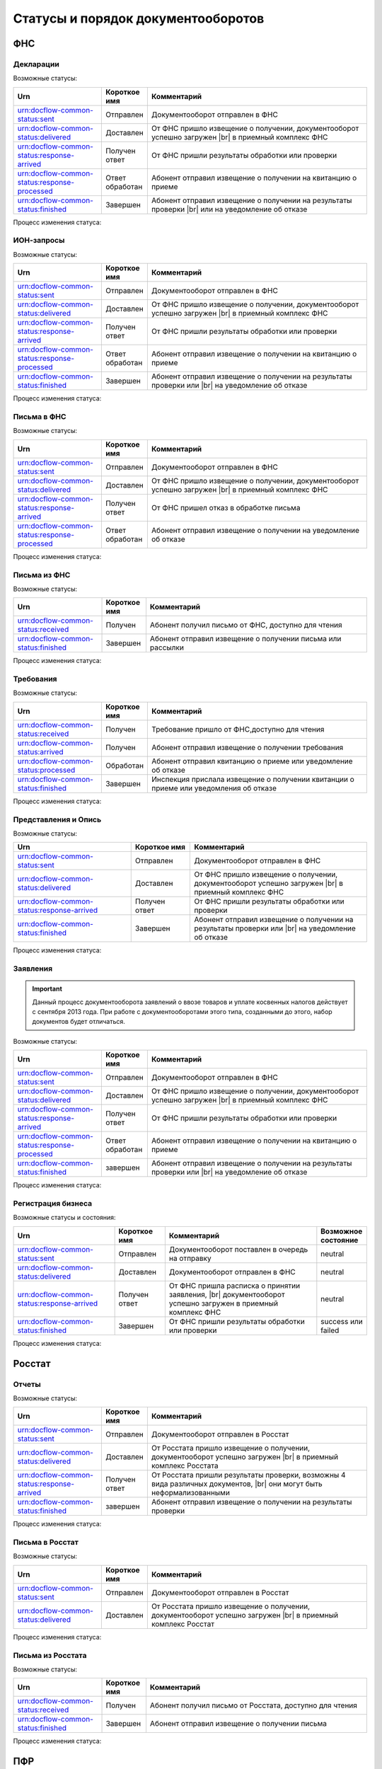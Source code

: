 Статусы и порядок документооборотов
===================================

ФНС
---

.. _rst-markup-fnsreport-status:

Декларации
++++++++++

Возможные статусы:

.. |br| raw:: html

    <br />

.. csv-table:: 
   :header: "Urn", "Короткое имя", "Комментарий"
   :widths: 20 10 50

   "urn:docflow-common-status:sent", "Отправлен", "Документооборот отправлен в ФНС"
   "urn:docflow-common-status:delivered", "Доставлен", "От ФНС пришло извещение о получении, документооборот успешно загружен |br| в приемный комплекс ФНС"
   "urn:docflow-common-status:response-arrived", "Получен ответ", "От ФНС пришли результаты обработки или проверки"
   "urn:docflow-common-status:response-processed", "Ответ обработан", "Абонент отправил извещение о получении на квитанцию о приеме"
   "urn:docflow-common-status:finished", "Завершен", "Абонент отправил извещение о получении на результаты проверки |br| или на уведомление об отказе"

Процесс изменения статуса:

.. image:: /_static/status-fns534-report.jpg

ИОН-запросы
+++++++++++

Возможные статусы:

.. csv-table:: 
   :header: "Urn", "Короткое имя", "Комментарий"
   :widths: 20 10 50

   "urn:docflow-common-status:sent", "Отправлен", "Документооборот отправлен в ФНС"
   "urn:docflow-common-status:delivered", "Доставлен", "От ФНС пришло извещение о получении, документооборот успешно загружен |br| в приемный комплекс ФНС"
   "urn:docflow-common-status:response-arrived", "Получен ответ", "От ФНС пришли результаты обработки или проверки"
   "urn:docflow-common-status:response-processed", "Ответ обработан", "Абонент отправил извещение о получении на квитанцию о приеме"
   "urn:docflow-common-status:finished", "Завершен", "Абонент отправил извещение о получении на результаты проверки или |br| на уведомление об отказе"

Процесс изменения статуса:

.. image:: /_static/status-fns534-ion.jpg

.. _rst-markup-spec-fns-letter:

Письма в ФНС
++++++++++++

Возможные статусы:

.. csv-table:: 
   :header: "Urn", "Короткое имя", "Комментарий"
   :widths: 20 10 50

   "urn:docflow-common-status:sent", "Отправлен", "Документооборот отправлен в ФНС"
   "urn:docflow-common-status:delivered", "Доставлен", "От ФНС пришло извещение о получении, документооборот успешно загружен |br| в приемный комплекс ФНС"
   "urn:docflow-common-status:response-arrived", "Получен ответ", "От ФНС пришел отказ в обработке письма"
   "urn:docflow-common-status:response-processed", "Ответ обработан", "Абонент отправил извещение о получении на уведомление об отказе"

Процесс изменения статуса:

.. image:: /_static/status-fns534-letter.jpg

Письма из ФНС
+++++++++++++

Возможные статусы:

.. csv-table:: 
   :header: "Urn", "Короткое имя", "Комментарий"
   :widths: 20 10 50
   
   "urn:docflow-common-status:received", "Получен", "Абонент получил письмо от ФНС, доступно для чтения"
   "urn:docflow-common-status:finished", "Завершен", "Абонент отправил извещение о получении письма или рассылки"

Процесс изменения статуса:

.. image:: /_static/status-fns534-letterCU.jpg

.. _rst-markup-demand-status:

Требования
++++++++++

Возможные статусы:

.. csv-table:: 
   :header: "Urn", "Короткое имя", "Комментарий"
   :widths: 20 10 50

   "urn:docflow-common-status:received", "Получен", "Требование пришло от ФНС,доступно для чтения"
   "urn:docflow-common-status:arrived", "Получен", "Абонент отправил извещение о получении требования"
   "urn:docflow-common-status:processed", "Обработан", "Абонент отправил квитанцию о приеме или уведомление об отказе"
   "urn:docflow-common-status:finished", "Завершен", "Инспекция прислала извещение о получении квитанции о приеме или уведомления об отказе"

Процесс изменения статуса:

.. image:: /_static/status-fns534-demand.jpg

.. _rst-markup-submission-status:

Представления и Опись
+++++++++++++++++++++

Возможные статусы:

.. csv-table:: 
   :header: "Urn", "Короткое имя", "Комментарий"
   :widths: 20 10 30

   "urn:docflow-common-status:sent", "Отправлен", "Документооборот отправлен в ФНС"
   "urn:docflow-common-status:delivered", "Доставлен", "От ФНС пришло извещение о получении, документооборот успешно загружен |br| в приемный комплекс ФНС"
   "urn:docflow-common-status:response-arrived", "Получен ответ", "От ФНС пришли результаты обработки или проверки"
   "urn:docflow-common-status:finished", "Завершен", "Абонент отправил извещение о получении на результаты проверки или |br| на уведомление об отказе"

Процесс изменения статуса:

.. image:: /_static/status-fns534-submission.jpg

Заявления
+++++++++

.. important:: Данный процесс документооборота заявлений о ввозе товаров и уплате косвенных налогов действует с сентября 2013 года. При работе с документооборотами этого типа, созданными до этого, набор документов будет отличаться. 

Возможные статусы:

.. csv-table:: 
   :header: "Urn", "Короткое имя", "Комментарий"
   :widths: 20 10 50

   "urn:docflow-common-status:sent", "Отправлен", "Документооборот отправлен в ФНС"
   "urn:docflow-common-status:delivered", "Доставлен", "От ФНС пришло извещение о получении, документооборот успешно загружен |br| в приемный комплекс ФНС"
   "urn:docflow-common-status:response-arrived", "Получен ответ", "От ФНС пришли результаты обработки или проверки"
   "urn:docflow-common-status:response-processed", "Ответ обработан", "Абонент отправил извещение о получении на квитанцию о приеме"
   "urn:docflow-common-status:finished", "завершен", "Абонент отправил извещение о получении на результаты проверки или |br| на уведомление об отказе"

Процесс изменения статуса:

.. image:: /_static/status-fns534-application2013.jpg

.. _rst-markup-business-reg-status:

Регистрация бизнеса
+++++++++++++++++++

Возможные статусы и состояния:

.. csv-table:: 
   :header: "Urn", "Короткое имя", "Комментарий", "Возможное состояние"
   :widths: 20 10 30 10

   "urn:docflow-common-status:sent", "Отправлен", "Документооборот поставлен в очередь на отправку", "neutral"
   "urn:docflow-common-status:delivered", "Доставлен", "Документооборот отправлен в ФНС", "neutral"
   "urn:docflow-common-status:response-arrived","Получен ответ","От ФНС пришла расписка о принятии заявления, |br| документооборот успешно загружен в приемный комплекс ФНС", "neutral"
   "urn:docflow-common-status:finished", "Завершен", "От ФНС пришли результаты обработки или проверки", "success или failed"

Процесс изменения статуса:

.. image:: /_static/status-fns534-businessRegistration.jpg

Росстат
-------

Отчеты
++++++

Возможные статусы:

.. csv-table:: 
   :header: "Urn", "Короткое имя", "Комментарий"
   :widths: 20 10 50

   "urn:docflow-common-status:sent", "Отправлен", "Документооборот отправлен в Росстат"
   "urn:docflow-common-status:delivered", "Доставлен", "От Росстата пришло извещение о получении, документооборот успешно загружен |br| в приемный комплекс Росстата"
   "urn:docflow-common-status:response-arrived", "Получен ответ", "От Росстата пришли результаты проверки, возможны 4 вида различных документов, |br| они могут быть неформализованными"
   "urn:docflow-common-status:finished", "завершен", "Абонент отправил извещение о получении на результаты проверки"

Процесс изменения статуса:

.. image:: /_static/status-stat-report.jpg

..  _rst-markup-stat-letter-status:

Письма в Росстат
++++++++++++++++

Возможные статусы:

.. csv-table:: 
   :header: "Urn", "Короткое имя", "Комментарий"
   :widths: 20 10 50

   "urn:docflow-common-status:sent", "Отправлен", "Документооборот отправлен в Росстат"
   "urn:docflow-common-status:delivered", "Доставлен", "От Росстата пришло извещение о получении, документооборот успешно загружен |br| в приемный комплекс Росстат"

Процесс изменения статуса:

.. image:: /_static/status-stat-letter.jpg

Письма из Росстата
++++++++++++++++++

Возможные статусы:

.. csv-table:: 
   :header: "Urn", "Короткое имя", "Комментарий"
   :widths: 20 10 50
   
   "urn:docflow-common-status:received", "Получен", "Абонент получил письмо от Росстата, доступно для чтения"
   "urn:docflow-common-status:finished", "Завершен", "Абонент отправил извещение о получении письма"

Процесс изменения статуса:

.. image:: /_static/status-stat-letterCU.jpg

.. _rst-markup-prf-status:

ПФР
-------

Отчеты
++++++

Возможные статусы:

.. csv-table:: 
   :header: "Urn", "Короткое имя", "Комментарий"
   :widths: 20 10 50

   "urn:docflow-common-status:sent", "Отправлен", "Документооборот отправлен в ПФР"
   "urn:docflow-common-status:delivered", "Доставлен", "От ПФР пришло подтверждение получения, документооборот успешно загружен |br| в приемный комплекс ПФР"
   "urn:docflow-common-status:response-arrived", "Получен ответ", "От ПФР пришли результаты проверки, в случае положительного протокола |br| также вернутся подписи УПФР под отправленным отчетом"
   "urn:docflow-common-status:finished", "Завершен", "Абонент подтвердил получение протокола, путем отправки своей подписи |br| под протоколом и всеми приложениями; либо из УПФР вернулась ошибка |br| приема отчета (обычно технического плана), в зависимости от её причины, |br| она может быть устранена без участия абонента и документооборот продолжится |br| далее, в этом случае ошибка из документооборота пропадет"

Процесс изменения статуса:

.. image:: /_static/status-pfr-report.jpg

.. _rst-markup-szvtd-status:

Отчет СЗВ-ТД
++++++++++++

Возможные статусы:

.. csv-table:: 
   :header: "Urn", "Короткое имя", "Комментарий"
   :widths: 20 10 50

   "urn:docflow-common-status:sent", "Отправлен", "Документооборот отправлен в ПФР"
   "urn:docflow-common-status:delivered", "Доставлен", "От ПФР пришло подтверждение получения, документооборот успешно загружен |br| в приемный комплекс ПФР"
   "urn:docflow-common-status:response-arrived", "Получен ответ", "От ПФР пришли положительные результаты проверки; либо из УПФР вернулось |br| уведомление о выявленных ошибках"
   "urn:docflow-common-status:finished", "Завершен", "Оператор ЭДО отправил уведомление о доставке; либо из УПФР вернулся отказ |br| в приеме заявления"

Процесс изменения статуса:

.. image:: /_static/status-pfr-szvtd.jpg

Письма в ПФР
++++++++++++

Возможные статусы:

.. csv-table:: 
   :header: "Urn", "Короткое имя", "Комментарий"
   :widths: 20 10 50

   "urn:docflow-common-status:sent", "Отправлен", "Документооборот отправлен в ПФР"
   "urn:docflow-common-status:finished", "Завершен", "От ПФР пришло подтверждение получения, документооборот успешно загружен |br| в приемный комплекс ПФР"

Процесс изменения статуса:

.. image:: /_static/status-pfr-letter.jpg

Письма и рассылки из ПФР
++++++++++++++++++++++++

Возможные статусы:

.. csv-table:: 
   :header: "Urn", "Короткое имя", "Комментарий"
   :widths: 20 10 50
   
   "urn:docflow-common-status:received", "Получен", "Абонент получил письмо или рассылку от ПФР, доступны для чтения"
   "urn:docflow-common-status:finished", "Завершен", "Абонент отправил подтверждение получения письма или рассылки"

Процесс изменения статуса:

.. image:: /_static/status-pfr-letterCU.jpg

Уточнение платежей
++++++++++++++++++

Возможные статусы:

.. csv-table:: 
   :header: "Urn", "Короткое имя", "Комментарий"
   :widths: 20 10 50

   "urn:docflow-common-status:sent", "Отправлен", "Документооборот отправлен в ПФР"
   "urn:docflow-common-status:delivered", "Доставлен", "От ПФР пришло подтверждение получения, документооборот успешно загружен |br| в приемный комплекс ПФР"
   "urn:docflow-common-status:response-arrived", "Получен ответ", "От ПФР пришли результаты проверки, в случае положительного |br| протокола также вернутся подписи УПФР под отправленным отчетом"
   "urn:docflow-common-status:finished", "Завершен", "Абонент подтвердил получение протокола, путем отправки своей подписи |br| под протоколом и всеми приложениями"

Процесс изменения статуса:

.. image:: /_static/status-pfr-ios.jpg

.. _rst-markup-ancillary-status:

Заявление на подключение к ЭДОК
+++++++++++++++++++++++++++++++

Возможные статусы:

.. csv-table:: 
   :header: "Urn", "Короткое имя", "Комментарий"
   :widths: 20 10 50

   "urn:docflow-common-status:sent", "Отправлен", "Документооборот отправлен в ПФР"
   "urn:docflow-common-status:delivered", "Доставлен", "От ПФР пришло подтверждение получения, документооборот успешно загружен |br| в приемный комплекс ПФР"
   "urn:docflow-common-status:response-arrived", "Получен ответ", "От ПФР пришли положительные результаты проверки"
   "urn:docflow-common-status:finished", "Завершен", "Оператор ЭДО отправил уведомление о доставке; либо из УПФР вернулся отказ |br| в приеме заявления"

Процесс изменения статуса:

.. image:: /_static/status-pfr-ancillary.png


ФСС
---

.. _rst-markup_4fss:

Расчет 4-ФСС
++++++++++++

.. important:: Данный тип документооборота отличается тем, что кроме обмена документа, в нем важную роль играют стадии и статусы стадий его прохождения. Поэтому ниже будут даны описания процесса документооборота в разрезе документов и в разрезе его стадий.

Возможные статусы:

.. csv-table:: 
   :header: "Urn", "Короткое имя", "Комментарий"
   :widths: 20 10 50

   "urn:docflow-common-status:sent", "Отправлен", "Документооборот отправлен в ФСС"
   "urn:docflow-common-status:delivered", "Доставлен", "От ФСС пришло подтверждение получения, документооборот успешно загружен |br| в приемный комплекс ФСС, на этом шаге не происходит обмен документами, |br|  факт доставки расчета 4-ФСС до ФСС подтверждается"
   "urn:docflow-common-status:finished", "Завершен", "Абонент подтвердил получение протокола, путем отправки своей подписи |br| под протоколом и всеми приложениями; либо из ФСС вернулась ошибка |br| приема отчета (обычно технического плана), в зависимости от её причины, |br| она может быть устранена без участия абонента и документооборот продолжится |br| далее, в этом случае ошибка из документооборота пропадет"

Процесс изменения статуса по документам:

.. image:: /_static/status-fss-report-doc.jpg

Процесс изменения статуса по стадиям документооборота:

.. image:: /_static/status-fss-report-stage.jpg

Стадии документооборота:

.. csv-table:: 
   :header: "Стадия", "Короткое имя", "Комментарий"
   :widths: 20 10 50

   "SosSave", "Прием расчета", "Контур.Экстерн принял расчет 4-ФСС от абонента и готовит его к отправке в ФСС, выдается |br| подтверждение даты отправки"
   "GetFile", "Отправка в ФСС", "Расчет 4-ФСС находится в стадии отправки в ФСС, ошибка на этой стадии означает завершение |br| документооборота, расчет считается непринятым"
   "DecryptCheckSign", "Расшифровка и проверка ЭП", "Расчет 4-ФСС поступил в приемный комплекс ФСС, производится его расшифровка |br| и проверка ЭП под ним, ошибка на этой стадии означает завершение документооборота, |br| расчет считается непринятым"
   "FormatCheck", "Форматный контроль", "Приемный комплекс ФСС проверяет расчет 4-ФСС на соответствие формату, ошибка |br| на этой стадии означает завершение документооборота, расчет считается непринятым"
   "LogicalCheck", "Логический контроль", "Приемный комплекс ФСС проверяет расчет 4-ФСС на выполнение контрольных соотношений, |br| ошибка на этой стадии не означает завершение документооборота, позже будет сформирована |br| квитанция, но в протоколе проверки будут указаны замечания ФСС, которые нужно исправить |br| и отправить корректирующий расчет 4-ФСС в рамках нового документооборота"
   "FormingReceipt", "Формирование квитанции", "Расчет 4-ФСС проверен и принят ФСС, формируется квитанция, подписанная представителем ФСС"

Статусы стадий документооборота:

.. csv-table:: 
   :header: "Статус", "Короткое имя", "Комментарий"
   :widths: 20 10 50

   "Success", "Успех", "Стадия завершилась успешно"
   "Error", "Ошибка", "Стадия завершилась неудачей"
  
.. _rst-markup_subscription:

Подписка оператора на документооборот с ФСС по абоненту
+++++++++++++++++++++++++++++++++++++++++++++++++++++++

Возможные статусы: 

.. csv-table:: 
   :header: "Urn", "Короткое имя", "Комментарий"
   :widths: 20 10 50

   "urn:docflow-common-status:sent","Отправлен","Отправлен запрос на подписку"
   "urn:docflow-common-status:delivered","Доставлен","Получен ответ на запрос подписки"
   "urn:docflow-common-status:finished","Завершен","Получен результат подписки или сообщение об ошибке"

Процесс изменения статуса:

.. image:: /_static/status-fss-provider-subscription.jpg

.. _rst-markup_pvso:

Извещение о прямых выплатах мер социального обеспечения
+++++++++++++++++++++++++++++++++++++++++++++++++++++++

Возможные статусы:

.. csv-table:: 
   :header: "Urn", "Короткое имя", "Комментарий"
   :widths: 20 10 50

   "urn:docflow-common-status:received", "Получен", "Получена информация для генерации запроса на получение извещения ПВСО"
   "urn:docflow-common-status:arrived", "Получен", "Отправлен запрос на получение извещения ПВСО"
   "urn:docflow-common-status:response-arrived", "Получен ответ", "Получено извещение ПВСО и отправлено извещение о прочтении извещения ПВСО"
   "urn:docflow-common-status:processed", "Ответ обработан", "Отправлена отметка о прочтении извещения ПВСО пользователем"
   "urn:docflow-common-status:delivered", "Доставлен", "Получен результат приема порталом извещения о прочтении"
   "urn:docflow-common-status:finished", "Завершен", "Получен результат подтверждения прочтения или сообщение об ошибке"

Процесс изменения статуса:

.. image:: /_static/sedo_pvso.jpg


.. _rst-markup_sedo_eln:

Уведомления об изменении статуса электронного больничного листа
+++++++++++++++++++++++++++++++++++++++++++++++++++++++++++++++

Возможные статусы:

.. csv-table:: 
   :header: "Urn", "Короткое имя", "Комментарий"
   :widths: 20 10 50

   "urn:docflow-common-status:received", "Получен", "Получена информация для генерации запроса на получение |br| уведомления об изменении статуса ЭЛН"
   "urn:docflow-common-status:arrived", "Получен", "Отправлен запрос на получение уведомления об изменении статуса ЭЛН"
   "urn:docflow-common-status:response-arrived", "Получен ответ", "Получено уведомление об изменении статуса ЭЛН и отправлено извещение |br| о прочтении уведомления"
   "urn:docflow-common-status:processed", "Ответ обработан", "Отправлена отметка о прочтении уведомления об изменении статуса ЭЛН |br| пользователем"
   "urn:docflow-common-status:delivered", "Доставлен", "Получен результат приема порталом извещения о прочтении"
   "urn:docflow-common-status:finished", "Завершен", "Получен результат подтверждения прочтения или сообщение об ошибке"

Процесс изменения статуса:

.. image:: /_static/sedo_eln.jpg

Запрос недостающих сведений для назначения пособия ФСС
++++++++++++++++++++++++++++++++++++++++++++++++++++++

Возможные статусы:

.. csv-table::
   :header: "Urn", "Короткое имя", "Комментарий"
   :widths: 20 10 50

   "urn:docflow-common-status:received", "Получен", "Получена информация для генерации запроса на получение документов"
   "urn:docflow-common-status:arrived", "Получен", "Отправлен запрос на получение документов"
   "urn:docflow-common-status:response-arrived", "Получен ответ", "Получен документ «Запрос недостающих сведений для назначения пособия ФСС»"
   "urn:docflow-common-status:finished", "Завершен", "Отправлена отметка о прочтении"

Процесс изменения статуса:

.. image:: /_static/sedo_demand.jpg

Ответ на запрос проверки, подтверждения, корректировки сведений проактивной выплаты страхового обеспечения
++++++++++++++++++++++++++++++++++++++++++++++++++++++++++++++++++++++++++++++++++++++++++++++++++++++++++

Возможные статусы:

.. csv-table::
   :header: "Urn", "Короткое имя", "Комментарий"
   :widths: 20 10 50

   "urn:docflow-common-status:sent", "Отправлен", "Отправлен запрос на отправку сведений для назначения пособия ФСС"
   "urn:docflow-common-status:delivered", "Доставлен", "Получен успешный результат приема порталом запроса отправки сведений для |br| назначения пособий ФСС"
   "urn:docflow-common-status:response-arrived", "Получен ответ", "Получен промежуточный результат обработки"
   "urn:docflow-common-status:finished", "Завершен", "Получен результат обработки или сообщение об ошибке и отправлена отметка |br| о прочтении"

Процесс изменения статуса:

.. image:: /_static/sedo_payments_reply.jpg

Результат обработки ответа на запрос проверки
+++++++++++++++++++++++++++++++++++++++++++++

Возможные статусы:

.. csv-table::
   :header: "Urn", "Короткое имя", "Комментарий"
   :widths: 20 10 50

   "urn:docflow-common-status:received", "Получен", "Получена информация для генерации запроса"
   "urn:docflow-common-status:finished", "Завершен", "Отправлен запрос на получение результата приема сведений для назначения пособия ФСС |br| и получен результат обработки или сообщение об ошибке"

Процесс изменения статуса:

.. image:: /_static/sedo_payments_reply_result.jpg

Выплата пособия
+++++++++++++++

Возможные статусы:

.. csv-table::
   :header: "Urn", "Короткое имя", "Комментарий"
   :widths: 20 10 50

   "urn:docflow-common-status:received", "Получен", "Получена информация для генерации запроса на получение документов"
   "urn:docflow-common-status:arrived", "Получен", "Отправлен запрос на получение документа выплаты пособия ФСС"
   "urn:docflow-common-status:response-arrived", "Получен ответ", "Получен документ «Выплата пособия ФСС»"
   "urn:docflow-common-status:finished", "Завершен", "Отправлена отметка о прочтении или получено сообщение об ошибке"

Процесс изменения статуса:

.. image:: /_static/sedo_benefit.jpg

Сведения о застрахованном лице
++++++++++++++++++++++++++++++

Возможные статусы:

.. csv-table::
   :header: "Urn", "Короткое имя", "Комментарий"
   :widths: 20 10 50

   "urn:docflow-common-status:sent", "Отправлен", "Отправлен запрос на отправку регистрации сведений о застрахованном лице"
   "urn:docflow-common-status:delivered", "Доставлен", "Получен успешный результат приема порталом запроса отправки регистрации сведений о |br| застрахованном лице"
   "urn:docflow-common-status:finished", "Завершен", "Получен результат обработки или сообщение об ошибке и отправлена отметка о прочтении"

Процесс изменения статуса:

.. image:: /_static/sedo_person_registration.jpg


Результат регистрации сведений о застрахованном лице
++++++++++++++++++++++++++++++++++++++++++++++++++++

Возможные статусы:

.. csv-table::
   :header: "Urn", "Короткое имя", "Комментарий"
   :widths: 20 10 50

   "urn:docflow-common-status:received", "Получен", "Получена информация для генерации запроса"
   "urn:docflow-common-status:finished", "Завершен", "Отправлен запрос на получение результата регистрации сведений о застрахованном лице |br| и получен результат обработки или сообщение об ошибке"

Процесс изменения статуса:

.. image:: /_static/sedo_registration_result.jpg

Информация о несоответствии сведений о застрахованном лице
++++++++++++++++++++++++++++++++++++++++++++++++++++++++++

Возможные статусы:

.. csv-table::
   :header: "Urn", "Короткое имя", "Комментарий"
   :widths: 20 10 50

   "urn:docflow-common-status:received", "Получен", "Получена информация для генерации запроса на получение документов"
   "urn:docflow-common-status:arrived", "Получен", "Отправлен запрос на получение информации о несоответствии сведений |br| о застрахованном лице"
   "urn:docflow-common-status:response-arrived", "Получен ответ", "Получена информация о несоответствии сведений о застрахованном лице"
   "urn:docflow-common-status:finished", "Завершен", "Отправлена отметка о прочтении или получено сообщение об ошибке"

Процесс изменения статуса:

 .. image:: /_static/sedo_mismatch.jpg

Инициация выплат пособия
++++++++++++++++++++++++

Возможные статусы:

.. csv-table::
   :header: "Urn", "Короткое имя", "Комментарий"
   :widths: 20 10 50

   "urn:docflow-common-status:sent", "Отправлен", "Отправлен запрос на отправку сообщения инициации выплаты пособия"
   "urn:docflow-common-status:delivered", "Доставлен", "Получен успешный результат приема порталом запроса отправки инициации |br| выплаты пособия"
   "urn:docflow-common-status:response-arrived", "Получен ответ", "Получен результат обработки сообщения"
   "urn:docflow-common-status:finished", "Завершен", "Отправлена отметка о прочтении или получено сообщение об ошибке"

Процесс изменения статуса:

 .. image:: /_static/sedo_initiation.jpg

Результат инициации выплаты пособия
+++++++++++++++++++++++++++++++++++

Возможные статусы:

.. csv-table::
   :header: "Urn", "Короткое имя", "Комментарий"
   :widths: 20 10 50

   "urn:docflow-common-status:received", "Получен", "Получена информация для генерации запроса"
   "urn:docflow-common-status:finished", "Завершен", "Отправлен запрос на получение результата обработки сообщения инициации |br| выплаты пособия и получен результат обработки или сообщение об ошибке"

Процесс изменения статуса:

 .. image:: /_static/sedo_initiation-result.jpg

Уведомление о статусе выплаты пособия
+++++++++++++++++++++++++++++++++++++

Возможные статусы:

.. csv-table::
   :header: "Urn", "Короткое имя", "Комментарий"
   :widths: 20 10 50

   "urn:docflow-common-status:received", "Получен", "Получена информация для генерации запроса"
   "urn:docflow-common-status:arrived", "Получен", "Отправлен запрос на получение уведомления о статусе выплаты пособия"
   "urn:docflow-common-status:response-arrived", "Получен ответ", "Получено уведомление о статусе выплаты пособия"
   "urn:docflow-common-status:finished", "Завершен", "Получен результат обработки сообщения или сообщение об ошибке"

Процесс изменения статуса:

 .. image:: /_static/sedo_payment-status-notice.jpg

Сообщение об ошибке
+++++++++++++++++++

Возможные статусы:

.. csv-table::
   :header: "Urn", "Короткое имя", "Комментарий"
   :widths: 20 10 50

   "urn:docflow-common-status:received", "Получен", "Отправлен запрос на получение сообщения об ошибке"
   "urn:docflow-common-status:finished", "Завершен", "Получено сообщение об ошибке"

Процесс изменения статуса:

.. image:: /_static/sedo_error.jpg

Запрос на регистрацию или отзыв доверенности ФСС
++++++++++++++++++++++++++++++++++++++++++++++++

Возможные статусы:

.. csv-table::
   :header: "Urn", "Короткое имя", "Комментарий"
   :widths: 20 10 50

   "urn:docflow-common-status:sent", "Отправлен", "Отправлен запрос на отправку создания или отзыва доверенности ФСС"
   "urn:docflow-common-status:delivered", "Доставлен", "Получен результат приема порталом запроса создания или отзыва доверенности ФСС"
   "urn:docflow-common-status:finished", "Завершен", "Получен результат обработки или сообщение об ошибке и отправлена отметка о прочтении"

Процесс изменения статуса:

.. image:: /_static/mchd_zapros.jpg

Результат создания или отзыва доверенности ФСС
++++++++++++++++++++++++++++++++++++++++++++++

Возможные статусы:

.. csv-table::
   :header: "Urn", "Короткое имя", "Комментарий"
   :widths: 20 10 50

   "urn:docflow-common-status:received", "Получен", "Получена информация для генерации запроса"
   "urn:docflow-common-status:finished", "Завершен", "Отправлен запрос на получение результата создания или отзыва доверенности ФСС |br| и получен результат обработки или сообщение об ошибке"

Процесс изменения статуса:

.. image:: /_static/mchd_result.jpg

Результат подтверждения прочтения
+++++++++++++++++++++++++++++++++

Возможные статусы:

.. csv-table::
   :header: "Urn", "Короткое имя", "Комментарий"
   :widths: 20 10 50

   "urn:docflow-common-status:received", "Получен", "Получена информация для генерации запроса"
   "urn:docflow-common-status:arrived", "Получен", "Отправлен запрос на получение результата подтверждения прочтения"
   "urn:docflow-common-status:finished", "Завершен", "Получен результат подтверждения прочтения или сообщение об ошибке"

Процесс изменения статуса:

.. image:: /_static/fss_sedo_receipt.jpg

Требование ФСС
++++++++++++++

Возможные статусы:

.. csv-table::
   :header: "Urn", "Короткое имя", "Комментарий"
   :widths: 20 10 50

   "urn:docflow-common-status:received", "Получен", "Получена информация для генерации запроса на получение требования ФСС"
   "urn:docflow-common-status:arrived", "Получен", "Отправлен запрос на получение документа требования ФСС"
   "urn:docflow-common-status:response-arrived", "Получен ответ", "Получено требование ФСС и отправлено извещение о прочтении документа"
   "urn:docflow-common-status:processed", "Ответ обработан", "Отправлена отметка о прочтении пользователем"
   "urn:docflow-common-status:delivered", "Доставлен", "Получен ответ портала на отправку извещения о прочтении"
   "urn:docflow-common-status:finished", "Завершен", "Получен результат подтверждения прочтения или сообщение об ошибке"

Процесс изменения статуса:

.. image:: /_static/fss_sedo_demand.jpg

Ответ на требование ФСС
+++++++++++++++++++++++

Возможные статусы:

.. csv-table::
   :header: "Urn", "Короткое имя", "Комментарий"
   :widths: 20 10 50

   "urn:docflow-common-status:sent", "Отправлен", "Отправлен запрос на отправку ответа на требование ФСС"
   "urn:docflow-common-status:delivered", "Доставлен", "Получен результат приема запроса порталом"
   "urn:docflow-common-status:response-arrived", "Получен ответ", "Получен результат обработки сообщения"
   "urn:docflow-common-status:finished", "Завершен", "Отправлена отметка о прочтении пользователем и получена сообщение об ошибке"

Процесс изменения статуса:

.. image:: /_static/fss_sedo_demand_reply.jpg

Результат ответа на требование ФСС
++++++++++++++++++++++++++++++++++

Возможные статусы:

.. csv-table::
   :header: "Urn", "Короткое имя", "Комментарий"
   :widths: 20 10 50

   "urn:docflow-common-status:received", "Получен", "Получена информация для генерации запроса на получение результат обработки ответа |br| на требование ФСС"
   "urn:docflow-common-status:finished", "Завершен", "Отправлен запрос результа обработки ответа на требование ФСС и получен результат |br| обработки или сообщение об ошибке"

Процесс изменения статуса:

.. image:: /_static/fss_sedo_demand_reply_result.jpg

Запрос на формирование справки о расчетах ФСС
+++++++++++++++++++++++++++++++++++++++++++++

Возможные статусы:

.. csv-table::
   :header: "Urn", "Короткое имя", "Комментарий"
   :widths: 20 10 50

   "urn:docflow-common-status:sent", "Отправлен", "Отправлен запрос на отправку справки о расчетах ФСС"
   "urn:docflow-common-status:delivered", "Доставлен", "Получен результат приема запроса порталом"
   "urn:docflow-common-status:response-arrived", "Получен ответ", "Получен результат обработки"
   "urn:docflow-common-status:finished", "Завершен", "Отправлена отметка о прочтении пользователем и получено сообщение об ошибке"

Процесс изменения статуса:

.. image:: /_static/fss_sedo_billing_information_demand.jpg

Результат обработки запроса справки о расчетах ФСС
++++++++++++++++++++++++++++++++++++++++++++++++++

Возможные статусы:

.. csv-table::
   :header: "Urn", "Короткое имя", "Комментарий"
   :widths: 20 10 50

   "urn:docflow-common-status:received", "Получен", "Получена информация для генерации запроса на получение результат обработки запроса |br| справки о расчетах ФСС"
   "urn:docflow-common-status:finished", "Завершен", "Отправлен запрос на получение результат обработки запроса справки о расчетах ФСС |br| и получен результат обработки запроса или сообщение об ошибке"

Процесс изменения статуса:

.. image:: /_static/fss_sedo__billing_information_demand_result.jpg   

Справка о расчетах ФСС
++++++++++++++++++++++

Возможные статусы:

.. csv-table::
   :header: "Urn", "Короткое имя", "Комментарий"
   :widths: 20 10 50

   "urn:docflow-common-status:received", "Получен", "Получена информация для генерации запроса на получение справки о расчетах ФСС"
   "urn:docflow-common-status:arrived", "Получен", "Отправлен запрос на получение справки о расчетах ФСС"
   "urn:docflow-common-status:response-arrived", "Получен ответ", "Получена справка о расчетах ФСС"
   "urn:docflow-common-status:finished", "Завершен", "Отправлена отметка о прочтении пользователем и получено сообщение об ошибке"

Процесс изменения статуса:

.. image:: /_static/fss_sedo_billing_information.jpg

